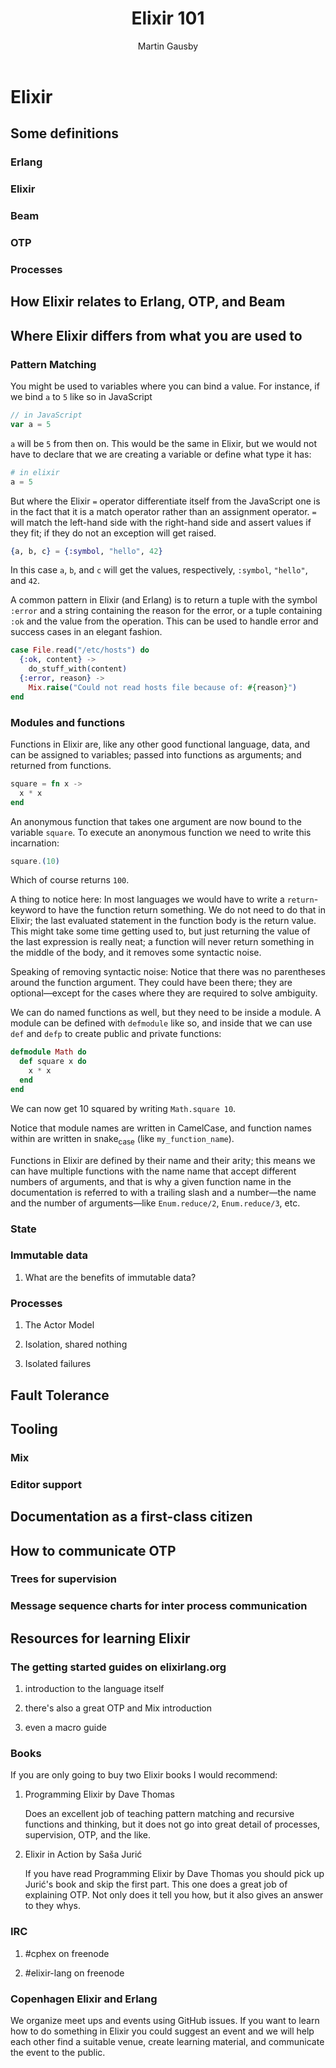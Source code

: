 #+TITLE: Elixir 101
#+AUTHOR: Martin Gausby

* Elixir


** Some definitions
*** Erlang
*** Elixir
*** Beam
*** OTP
*** Processes

** How Elixir relates to Erlang, OTP, and Beam

** Where Elixir differs from what you are used to

*** Pattern Matching
You might be used to variables where you can bind a value. For instance, if we bind ~a~ to ~5~ like so in JavaScript

#+BEGIN_SRC javascript
// in JavaScript
var a = 5
#+END_SRC

~a~ will be ~5~ from then on. This would be the same in Elixir, but we would not have to declare that we are creating a variable or define what type it has:

#+BEGIN_SRC elixir
# in elixir
a = 5
#+END_SRC

But where the Elixir ~=~ operator differentiate itself from the JavaScript one is in the fact that it is a match operator rather than an assignment operator. ~=~ will match the left-hand side with the right-hand side and assert values if they fit; if they do not an exception will get raised.

#+BEGIN_SRC elixir
{a, b, c} = {:symbol, "hello", 42}
#+END_SRC

In this case ~a~, ~b~, and ~c~ will get the values, respectively, ~:symbol~, ~"hello"~, and ~42~.

A common pattern in Elixir (and Erlang) is to return a tuple with the symbol ~:error~ and a string containing the reason for the error, or a tuple containing ~:ok~ and the value from the operation. This can be used to handle error and success cases in an elegant fashion.

#+BEGIN_SRC elixir
case File.read("/etc/hosts") do
  {:ok, content} ->
    do_stuff_with(content)
  {:error, reason} ->
    Mix.raise("Could not read hosts file because of: #{reason}")
end
#+END_SRC

*** Modules and functions
Functions in Elixir are, like any other good functional language, data, and can be assigned to variables; passed into functions as arguments; and returned from functions.

#+BEGIN_SRC elixir
square = fn x ->
  x * x
end
#+END_SRC

An anonymous function that takes one argument are now bound to the variable ~square~. To execute an anonymous function we need to write this incarnation:

#+BEGIN_SRC elixir
square.(10)
#+END_SRC

Which of course returns ~100~.

A thing to notice here: In most languages we would have to write a ~return~-keyword to have the function return something. We do not need to do that in Elixir; the last evaluated statement in the function body is the return value. This might take some time getting used to, but just returning the value of the last expression is really neat; a function will never return something in the middle of the body, and it removes some syntactic noise.

Speaking of removing syntactic noise: Notice that there was no parentheses around the function argument. They could have been there; they are optional—except for the cases where they are required to solve ambiguity.

We can do named functions as well, but they need to be inside a module. A module can be defined with ~defmodule~ like so, and inside that we can use ~def~ and ~defp~ to create public and private functions:

#+BEGIN_SRC elixir
defmodule Math do
  def square x do
    x * x
  end
end
#+END_SRC

We can now get 10 squared by writing ~Math.square 10~.

Notice that module names are written in CamelCase, and function names within are written in snake_case (like ~my_function_name~).

Functions in Elixir are defined by their name and their arity; this means we can have multiple functions with the name name that accept different numbers of arguments, and that is why a given function name in the documentation is referred to with a trailing slash and a number—the name and the number of arguments—like ~Enum.reduce/2~, ~Enum.reduce/3~, etc.

*** State

*** Immutable data

**** What are the benefits of immutable data?

*** Processes
**** The Actor Model
**** Isolation, shared nothing
**** Isolated failures

** Fault Tolerance

** Tooling
*** Mix
*** Editor support

** Documentation as a first-class citizen

** How to communicate OTP
*** Trees for supervision
*** Message sequence charts for inter process communication

** Resources for learning Elixir
*** The getting started guides on elixirlang.org
**** introduction to the language itself
**** there's also a great OTP and Mix introduction
**** even a macro guide

*** Books
If you are only going to buy two Elixir books I would recommend:

**** Programming Elixir by Dave Thomas
Does an excellent job of teaching pattern matching and recursive functions and thinking, but it does not go into great detail of processes, supervision, OTP, and the like.

**** Elixir in Action by Saša Jurić
If you have read Programming Elixir by Dave Thomas you should pick up Jurić's book and skip the first part. This one does a great job of explaining OTP. Not only does it tell you how, but it also gives an answer to they whys.

*** IRC
**** #cphex on freenode
**** #elixir-lang on freenode

*** Copenhagen Elixir and Erlang
We organize meet ups and events using GitHub issues. If you want to learn how to do something in Elixir you could suggest an event and we will help each other find a suitable venue, create learning material, and communicate the event to the public.
